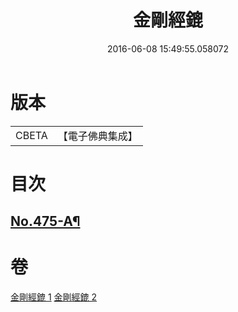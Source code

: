 #+TITLE: 金剛經鎞 
#+DATE: 2016-06-08 15:49:55.058072

* 版本
 |     CBETA|【電子佛典集成】|

* 目次
** [[file:KR6c0063_001.txt::001-0071a1][No.475-A¶]]

* 卷
[[file:KR6c0063_001.txt][金剛經鎞 1]]
[[file:KR6c0063_002.txt][金剛經鎞 2]]

